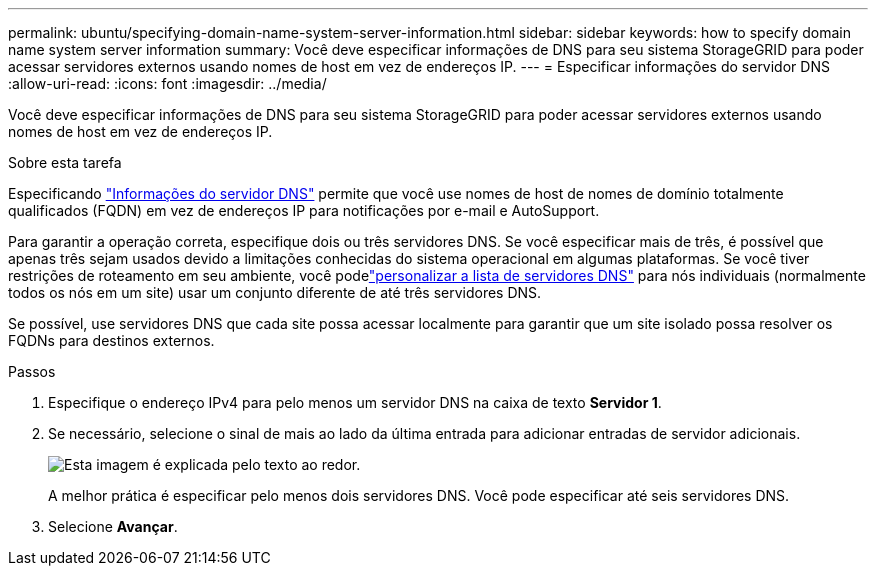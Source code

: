 ---
permalink: ubuntu/specifying-domain-name-system-server-information.html 
sidebar: sidebar 
keywords: how to specify domain name system server information 
summary: Você deve especificar informações de DNS para seu sistema StorageGRID para poder acessar servidores externos usando nomes de host em vez de endereços IP. 
---
= Especificar informações do servidor DNS
:allow-uri-read: 
:icons: font
:imagesdir: ../media/


[role="lead"]
Você deve especificar informações de DNS para seu sistema StorageGRID para poder acessar servidores externos usando nomes de host em vez de endereços IP.

.Sobre esta tarefa
Especificando https://docs.netapp.com/us-en/storagegrid-appliances/commonhardware/checking-dns-server-configuration.html["Informações do servidor DNS"^] permite que você use nomes de host de nomes de domínio totalmente qualificados (FQDN) em vez de endereços IP para notificações por e-mail e AutoSupport.

Para garantir a operação correta, especifique dois ou três servidores DNS.  Se você especificar mais de três, é possível que apenas três sejam usados devido a limitações conhecidas do sistema operacional em algumas plataformas.  Se você tiver restrições de roteamento em seu ambiente, você podelink:../maintain/modifying-dns-configuration-for-single-grid-node.html["personalizar a lista de servidores DNS"] para nós individuais (normalmente todos os nós em um site) usar um conjunto diferente de até três servidores DNS.

Se possível, use servidores DNS que cada site possa acessar localmente para garantir que um site isolado possa resolver os FQDNs para destinos externos.

.Passos
. Especifique o endereço IPv4 para pelo menos um servidor DNS na caixa de texto *Servidor 1*.
. Se necessário, selecione o sinal de mais ao lado da última entrada para adicionar entradas de servidor adicionais.
+
image::../media/9_gmi_installer_dns_page.gif[Esta imagem é explicada pelo texto ao redor.]

+
A melhor prática é especificar pelo menos dois servidores DNS.  Você pode especificar até seis servidores DNS.

. Selecione *Avançar*.

